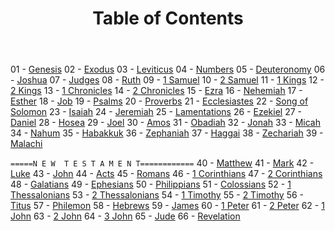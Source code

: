 #+TITLE: Table of Contents

01 - [[file:01-GEN00.org][Genesis]]
02 - [[file:02-EXO00.org][Exodus]]
03 - [[file:03-LEV00.org][Leviticus]]
04 - [[file:04-NUM00.org][Numbers]]
05 - [[file:05-DEU01.org][Deuteronomy]]
06 - [[file:06-JOS00.org][Joshua]]
07 - [[file:07-JDG00.org][Judges]]
08 - [[file:08-RUT00.org][Ruth]]
09 - [[file:09-1SA00.org][1 Samuel]]
10 - [[file:10-2SA00.org][2 Samuel]]
11 - [[file:11-1KI00.org][1 Kings]]
12 - [[file:12-2KI00.org][2 Kings]]
13 - [[file:13-1CH00.org][1 Chronicles]]
14 - [[file:14-2CH00.org][2 Chronicles]]
15 - [[file:15-EZR00.org][Ezra]]
16 - [[file:16-NEH00.org][Nehemiah]]
17 - [[file:17-EST00.org][Esther]]
18 - [[file:18-JOB00.org][Job]]
19 - [[file:19-PSA000.org][Psalms]]
20 - [[file:20-PRO00.org][Proverbs]]
21 - [[file:21-ECC00.org][Ecclesiastes]]
22 - [[file:22-SNG00.org][Song of Solomon]]
23 - [[file:23-ISA00.org][Isaiah]]
24 - [[file:24-JER00.org][Jeremiah]]
25 - [[file:25-LAM00.org][Lamentations]]
26 - [[file:26-EZK00.org][Ezekiel]]
27 - [[file:27-DAN00.org][Daniel]]
28 - [[file:28-HOS00.org][Hosea]]
29 - [[file:29-JOL00.org][Joel]]
30 - [[file:30-AMO00.org][Amos]]
31 - [[file:31-OBA00.org][Obadiah]]
32 - [[file:32-JON00.org][Jonah]]
33 - [[file:33-MIC00.org][Micah]]
34 - [[file:34-NAM00.org][Nahum]]
35 - [[file:35-HAB00.org][Habakkuk]]
36 - [[file:36-ZEP00.org][Zephaniah]]
37 - [[file:37-HAG00.org][Haggai]]
38 - [[file:38-ZEC00.org][Zechariah]]
39 - [[file:39-MAL00.org][Malachi]]

======N E W  T E S T A M E N T=============
40 - [[file:40-MAT00.org][Matthew]]
41 - [[file:41-MRK00.org][Mark]]
42 - [[file:42-LUK00.org][Luke]]
43 - [[file:43-JHN00.org][John]]
44 - [[file:44-ACT00.org][Acts]]
45 - [[file:45-ROM00.org][Romans]]
46 - [[file:46-1CO00.org][1 Corinthians]]
47 - [[file:47-2CO00.org][2 Corinthians]]
48 - [[file:48-GAL00.org][Galatians]]
49 - [[file:49-EPH00.org][Ephesians]]
50 - [[file:50-PHP01.org][Philippians]]
51 - [[file:51-COL00.org][Colossians]]
52 - [[file:52-1TH00.org][1 Thessalonians]]
53 - [[file:53-2TH00.org][2 Thessalonians]]
54 - [[file:54-1TI00.org][1 Timothy]]
55 - [[file:55-2TI00.org][2 Timothy]]
56 - [[file:56-TIT00.org][Titus]]
57 - [[file:57-PHM00.org][Philemon]]
58 - [[file:58-HEB00.org][Hebrews]]
59 - [[file:59-JAS00.org][James]]
60 - [[file:60-1PE00.org][1 Peter]]
61 - [[file:61-2PE00.org][2 Peter]]
62 - [[file:62-1JN00.org][1 John]]
63 - [[file:63-2JN00.org][2 John]]
64 - [[file:64-3JN00.org][3 John]]
65 - [[file:65-JUD01.org][Jude]]
66 - [[file:66-REV00.org][Revelation]]
